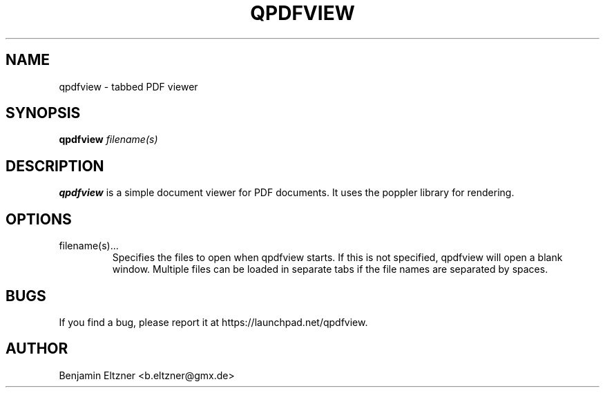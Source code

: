 .\" Process this file with
.\" groff -man -Tascii qpdfview.1
.\"
.TH QPDFVIEW 1 "MARCH 2012" Linux "User Manuals"
.SH NAME
qpdfview \- tabbed PDF viewer
.SH SYNOPSIS
.B qpdfview
.I filename(s)
.SH DESCRIPTION
.B qpdfview
is a simple document viewer for PDF documents.
It uses the poppler library for rendering.
.SH OPTIONS
.IP filename(s)...
Specifies the files to open when qpdfview starts. If this
is not specified, qpdfview will open a blank window.
Multiple files can be loaded in separate tabs if the file
names are separated by spaces.
.SH BUGS
If you find a bug, please report it at
https://launchpad.net/qpdfview.
.SH AUTHOR
Benjamin Eltzner <b.eltzner@gmx.de>
